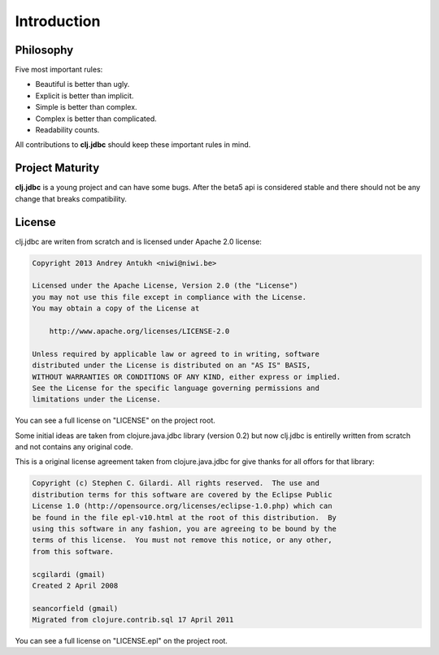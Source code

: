 Introduction
============

Philosophy
----------

Five most important rules:

- Beautiful is better than ugly.
- Explicit is better than implicit.
- Simple is better than complex.
- Complex is better than complicated.
- Readability counts.

All contributions to **clj.jdbc** should keep these important rules in mind.

Project Maturity
----------------

**clj.jdbc** is a young project and can have some bugs. After the beta5 api
is considered stable and there should not be any change that breaks compatibility.

License
-------

clj.jdbc are writen from scratch and is licensed under Apache 2.0 license:

.. code-block:: text

    Copyright 2013 Andrey Antukh <niwi@niwi.be>

    Licensed under the Apache License, Version 2.0 (the "License")
    you may not use this file except in compliance with the License.
    You may obtain a copy of the License at

        http://www.apache.org/licenses/LICENSE-2.0

    Unless required by applicable law or agreed to in writing, software
    distributed under the License is distributed on an "AS IS" BASIS,
    WITHOUT WARRANTIES OR CONDITIONS OF ANY KIND, either express or implied.
    See the License for the specific language governing permissions and
    limitations under the License.


You can see a full license on "LICENSE" on the project root.

Some initial ideas are taken from clojure.java.jdbc library (version 0.2)
but now clj.jdbc is entirelly written from scratch and not contains any
original code.

This is a original license agreement taken from clojure.java.jdbc for give
thanks for all offors for that library:

.. code-block:: text

    Copyright (c) Stephen C. Gilardi. All rights reserved.  The use and
    distribution terms for this software are covered by the Eclipse Public
    License 1.0 (http://opensource.org/licenses/eclipse-1.0.php) which can
    be found in the file epl-v10.html at the root of this distribution.  By
    using this software in any fashion, you are agreeing to be bound by the
    terms of this license.  You must not remove this notice, or any other,
    from this software.

    scgilardi (gmail)
    Created 2 April 2008

    seancorfield (gmail)
    Migrated from clojure.contrib.sql 17 April 2011

You can see a full license on "LICENSE.epl" on the project root.
